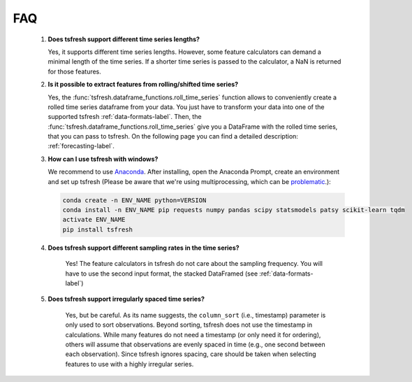 FAQ
===


    1. **Does tsfresh support different time series lengths?**

       Yes, it supports different time series lengths. However, some feature calculators can demand a minimal length
       of the time series. If a shorter time series is passed to the calculator, a NaN is returned for those
       features.



    2. **Is it possible to extract features from rolling/shifted time series?**

       Yes, the :func:`tsfresh.dataframe_functions.roll_time_series` function allows to conveniently create a rolled
       time series dataframe from your data. You just have to transform your data into one of the supported tsfresh
       :ref:`data-formats-label`.
       Then, the :func:`tsfresh.dataframe_functions.roll_time_series` give you a DataFrame with the rolled time series,
       that you can pass to tsfresh.
       On the following page you can find a detailed description: :ref:`forecasting-label`.


    3. **How can I use tsfresh with windows?**

       We recommend to use `Anaconda <https://www.continuum.io/downloads#windows>`_. After installing, open the
       Anaconda Prompt, create an environment and set up tsfresh
       (Please be aware that we're using multiprocessing, which can be `problematic <http://stackoverflow.com/questions/18204782/runtimeerror-on-windows-trying-python-multiprocessing>`_.):

       .. code:: Bash

           conda create -n ENV_NAME python=VERSION
           conda install -n ENV_NAME pip requests numpy pandas scipy statsmodels patsy scikit-learn tqdm
           activate ENV_NAME
           pip install tsfresh


    4. **Does tsfresh support different sampling rates in the time series?**

        Yes! The feature calculators in tsfresh do not care about the sampling frequency.
        You will have to use the second input format, the stacked DataFramed (see :ref:`data-formats-label`)


    5. **Does tsfresh support irregularly spaced time series?**

	Yes, but be careful. As its name suggests, the ``column_sort`` (i.e., timestamp) parameter is only used to sort observations. 
	Beyond sorting, tsfresh does not use the timestamp in calculations. 
	While many features do not need a timestamp (or only need it for ordering), others will assume that observations are evenly spaced in time (e.g., one second between each observation). 
	Since tsfresh ignores spacing, care should be taken when selecting features to use with a highly irregular series.
